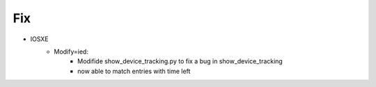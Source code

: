 --------------------------------------------------------------------------------
                                      Fix                                      
--------------------------------------------------------------------------------

* IOSXE
    * Modify=ied:
        * Modifide show_device_tracking.py to fix a bug in show_device_tracking
        * now able to match entries with time left